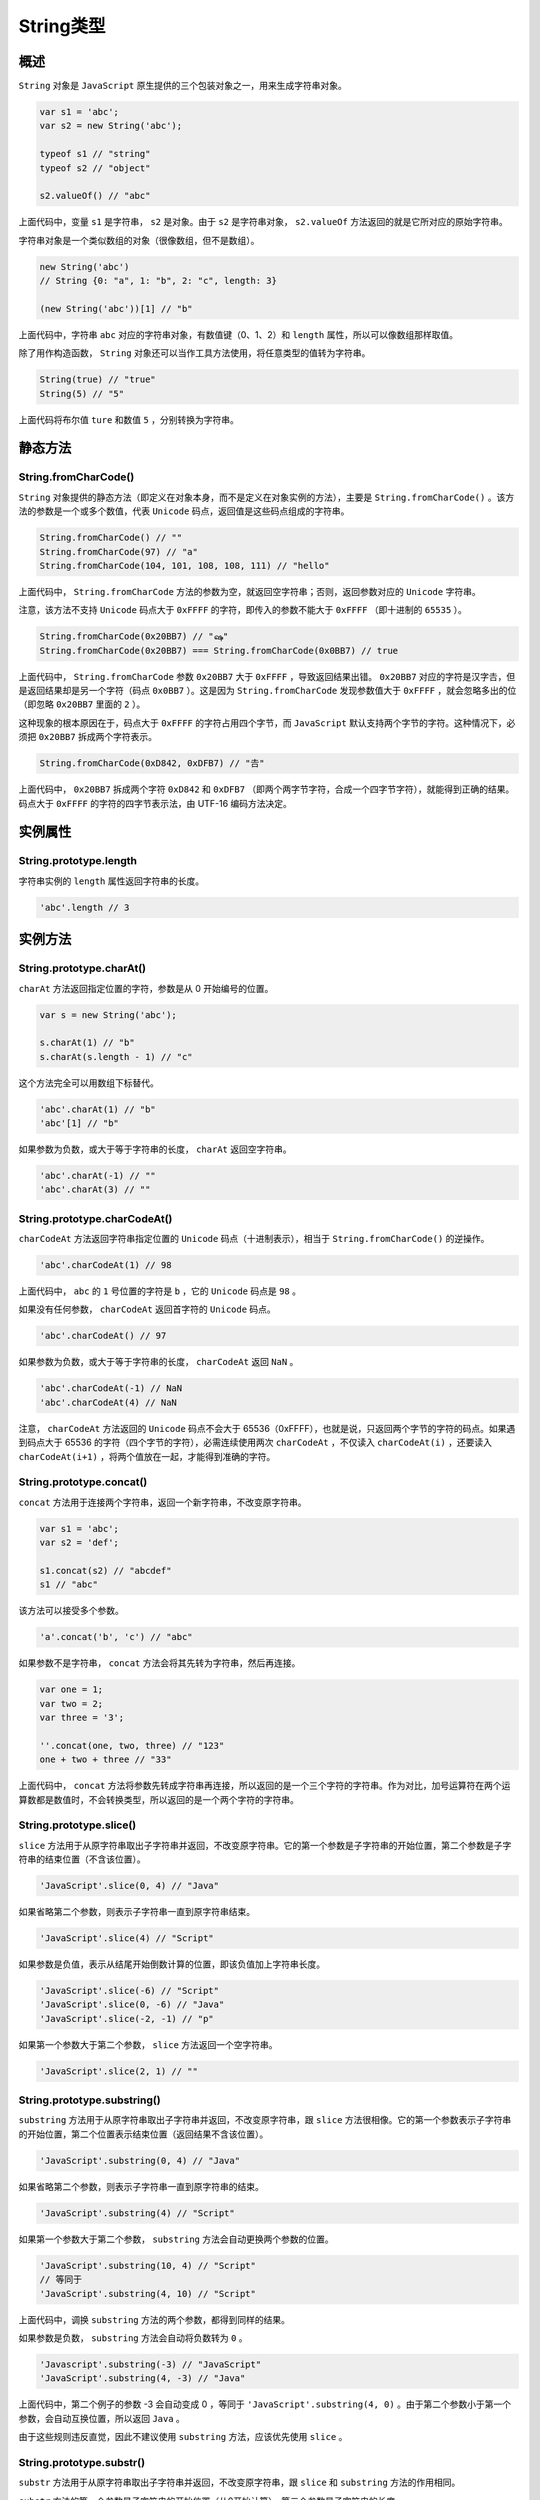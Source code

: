 ********
String类型
********

概述
====
``String`` 对象是 ``JavaScript`` 原生提供的三个包装对象之一，用来生成字符串对象。

.. code-block:: js


	var s1 = 'abc';
	var s2 = new String('abc');

	typeof s1 // "string"
	typeof s2 // "object"

	s2.valueOf() // "abc"

上面代码中，变量 ``s1`` 是字符串， ``s2`` 是对象。由于 ``s2`` 是字符串对象， ``s2.valueOf`` 方法返回的就是它所对应的原始字符串。

字符串对象是一个类似数组的对象（很像数组，但不是数组）。

.. code-block:: js

	new String('abc')
	// String {0: "a", 1: "b", 2: "c", length: 3}

	(new String('abc'))[1] // "b"

上面代码中，字符串 ``abc`` 对应的字符串对象，有数值键（0、1、2）和 ``length`` 属性，所以可以像数组那样取值。

除了用作构造函数， ``String`` 对象还可以当作工具方法使用，将任意类型的值转为字符串。

.. code-block:: js

	String(true) // "true"
	String(5) // "5"

上面代码将布尔值 ``ture`` 和数值 ``5`` ，分别转换为字符串。

静态方法
========
String.fromCharCode()
---------------------
``String`` 对象提供的静态方法（即定义在对象本身，而不是定义在对象实例的方法），主要是 ``String.fromCharCode()`` 。该方法的参数是一个或多个数值，代表 ``Unicode`` 码点，返回值是这些码点组成的字符串。

.. code-block:: js

	String.fromCharCode() // ""
	String.fromCharCode(97) // "a"
	String.fromCharCode(104, 101, 108, 108, 111) // "hello"

上面代码中， ``String.fromCharCode`` 方法的参数为空，就返回空字符串；否则，返回参数对应的 ``Unicode`` 字符串。

注意，该方法不支持 ``Unicode`` 码点大于 ``0xFFFF`` 的字符，即传入的参数不能大于 ``0xFFFF`` （即十进制的 ``65535`` ）。

.. code-block:: js

	String.fromCharCode(0x20BB7) // "ஷ"
	String.fromCharCode(0x20BB7) === String.fromCharCode(0x0BB7) // true

上面代码中， ``String.fromCharCode`` 参数 ``0x20BB7`` 大于 ``0xFFFF`` ，导致返回结果出错。 ``0x20BB7`` 对应的字符是汉字𠮷，但是返回结果却是另一个字符（码点 ``0x0BB7`` ）。这是因为 ``String.fromCharCode`` 发现参数值大于 ``0xFFFF`` ，就会忽略多出的位（即忽略 ``0x20BB7`` 里面的 ``2`` ）。

这种现象的根本原因在于，码点大于 ``0xFFFF`` 的字符占用四个字节，而 ``JavaScript`` 默认支持两个字节的字符。这种情况下，必须把 ``0x20BB7`` 拆成两个字符表示。

.. code-block:: js

    String.fromCharCode(0xD842, 0xDFB7) // "𠮷"

上面代码中， ``0x20BB7`` 拆成两个字符 ``0xD842`` 和 ``0xDFB7`` （即两个两字节字符，合成一个四字节字符），就能得到正确的结果。码点大于 ``0xFFFF`` 的字符的四字节表示法，由 UTF-16 编码方法决定。

实例属性
========
String.prototype.length
------------------------
字符串实例的 ``length`` 属性返回字符串的长度。

.. code-block:: js

    'abc'.length // 3

实例方法
========
String.prototype.charAt()
--------------------------
``charAt`` 方法返回指定位置的字符，参数是从 0 开始编号的位置。

.. code-block:: js

	var s = new String('abc');

	s.charAt(1) // "b"
	s.charAt(s.length - 1) // "c"

这个方法完全可以用数组下标替代。

.. code-block:: js

	'abc'.charAt(1) // "b"
	'abc'[1] // "b"

如果参数为负数，或大于等于字符串的长度， ``charAt`` 返回空字符串。

.. code-block:: js

	'abc'.charAt(-1) // ""
	'abc'.charAt(3) // ""

String.prototype.charCodeAt()
-----------------------------
``charCodeAt`` 方法返回字符串指定位置的 ``Unicode`` 码点（十进制表示），相当于 ``String.fromCharCode()`` 的逆操作。

.. code-block:: js

    'abc'.charCodeAt(1) // 98

上面代码中， ``abc`` 的 ``1`` 号位置的字符是 ``b`` ，它的 ``Unicode`` 码点是 ``98`` 。

如果没有任何参数， ``charCodeAt`` 返回首字符的 ``Unicode`` 码点。

.. code-block:: js

    'abc'.charCodeAt() // 97

如果参数为负数，或大于等于字符串的长度， ``charCodeAt`` 返回 ``NaN`` 。

.. code-block:: js

	'abc'.charCodeAt(-1) // NaN
	'abc'.charCodeAt(4) // NaN

注意， ``charCodeAt`` 方法返回的 ``Unicode`` 码点不会大于 65536（0xFFFF），也就是说，只返回两个字节的字符的码点。如果遇到码点大于 65536 的字符（四个字节的字符），必需连续使用两次 ``charCodeAt`` ，不仅读入 ``charCodeAt(i)`` ，还要读入 ``charCodeAt(i+1)`` ，将两个值放在一起，才能得到准确的字符。

String.prototype.concat()
--------------------------
``concat`` 方法用于连接两个字符串，返回一个新字符串，不改变原字符串。

.. code-block:: js

	var s1 = 'abc';
	var s2 = 'def';

	s1.concat(s2) // "abcdef"
	s1 // "abc"

该方法可以接受多个参数。

.. code-block:: js

    'a'.concat('b', 'c') // "abc"

如果参数不是字符串， ``concat`` 方法会将其先转为字符串，然后再连接。

.. code-block:: js

	var one = 1;
	var two = 2;
	var three = '3';

	''.concat(one, two, three) // "123"
	one + two + three // "33"

上面代码中， ``concat`` 方法将参数先转成字符串再连接，所以返回的是一个三个字符的字符串。作为对比，加号运算符在两个运算数都是数值时，不会转换类型，所以返回的是一个两个字符的字符串。

String.prototype.slice()
-------------------------
``slice`` 方法用于从原字符串取出子字符串并返回，不改变原字符串。它的第一个参数是子字符串的开始位置，第二个参数是子字符串的结束位置（不含该位置）。

.. code-block:: js

    'JavaScript'.slice(0, 4) // "Java"

如果省略第二个参数，则表示子字符串一直到原字符串结束。

.. code-block:: js

    'JavaScript'.slice(4) // "Script"

如果参数是负值，表示从结尾开始倒数计算的位置，即该负值加上字符串长度。

.. code-block:: js

	'JavaScript'.slice(-6) // "Script"
	'JavaScript'.slice(0, -6) // "Java"
	'JavaScript'.slice(-2, -1) // "p"

如果第一个参数大于第二个参数， ``slice`` 方法返回一个空字符串。

.. code-block:: js

    'JavaScript'.slice(2, 1) // ""

String.prototype.substring()
-----------------------------
``substring`` 方法用于从原字符串取出子字符串并返回，不改变原字符串，跟 ``slice`` 方法很相像。它的第一个参数表示子字符串的开始位置，第二个位置表示结束位置（返回结果不含该位置）。

.. code-block:: js

	'JavaScript'.substring(0, 4) // "Java"

如果省略第二个参数，则表示子字符串一直到原字符串的结束。

.. code-block:: js

    'JavaScript'.substring(4) // "Script"

如果第一个参数大于第二个参数， ``substring`` 方法会自动更换两个参数的位置。

.. code-block:: js

	'JavaScript'.substring(10, 4) // "Script"
	// 等同于
	'JavaScript'.substring(4, 10) // "Script"

上面代码中，调换 ``substring`` 方法的两个参数，都得到同样的结果。

如果参数是负数， ``substring`` 方法会自动将负数转为 ``0`` 。

.. code-block:: js

	'Javascript'.substring(-3) // "JavaScript"
	'JavaScript'.substring(4, -3) // "Java"

上面代码中，第二个例子的参数 -3 会自动变成 0 ，等同于 ``'JavaScript'.substring(4, 0)`` 。由于第二个参数小于第一个参数，会自动互换位置，所以返回 ``Java`` 。

由于这些规则违反直觉，因此不建议使用 ``substring`` 方法，应该优先使用 ``slice`` 。


String.prototype.substr()
-------------------------
``substr`` 方法用于从原字符串取出子字符串并返回，不改变原字符串，跟 ``slice`` 和 ``substring`` 方法的作用相同。

``substr`` 方法的第一个参数是子字符串的开始位置（从0开始计算），第二个参数是子字符串的长度。

.. code-block:: js

    'JavaScript'.substr(4, 6) // "Script"

如果省略第二个参数，则表示子字符串一直到原字符串的结束。

.. code-block:: js

    'JavaScript'.substr(4) // "Script"

如果第一个参数是负数，表示倒数计算的字符位置。如果第二个参数是负数，将被自动转为 0 ，因此会返回空字符串。

.. code-block:: js

	'JavaScript'.substr(-6) // "Script"
	'JavaScript'.substr(4, -1) // ""

上面代码中，第二个例子的参数 ``-1`` 自动转为 ``0`` ，表示子字符串长度为 ``0`` ，所以返回空字符串。

String.prototype.indexOf()，String.prototype.lastIndexOf()
----------------------------------------------------------
``indexOf`` 方法用于确定一个字符串在另一个字符串中第一次出现的位置，返回结果是匹配开始的位置。如果返回 ``-1`` ，就表示不匹配。

.. code-block:: js

	'hello world'.indexOf('o') // 4
	'JavaScript'.indexOf('script') // -1

``indexOf`` 方法还可以接受第二个参数，表示从该位置开始向后匹配。

.. code-block:: js

    'hello world'.indexOf('o', 6) // 7

``lastIndexOf`` 方法的用法跟 ``indexOf`` 方法一致，主要的区别是 ``lastIndexOf`` 从尾部开始匹配， ``indexOf`` 则是从头部开始匹配。

.. code-block:: js

    'hello world'.lastIndexOf('o') // 7

另外， ``lastIndexOf`` 的第二个参数表示从该位置起向前匹配。

.. code-block:: js

    'hello world'.lastIndexOf('o', 6) // 4

String.prototype.trim()
------------------------
``trim`` 方法用于去除字符串两端的空格，返回一个新字符串，不改变原字符串。

.. code-block:: js

    '  hello world  '.trim() // "hello world"

该方法去除的不仅是空格，还包括制表符（ ``\t`` 、 ``\v`` ）、换行符（ ``\n`` ）和回车符（ ``\r`` ）。

.. code-block:: js

    '\r\nabc \t'.trim() // 'abc'

String.prototype.toLowerCase()，String.prototype.toUpperCase()
---------------------------------------------------------------
``toLowerCase`` 方法用于将一个字符串全部转为小写， ``toUpperCase`` 则是全部转为大写。它们都返回一个新字符串，不改变原字符串。

.. code-block:: js

	'Hello World'.toLowerCase()
	// "hello world"

	'Hello World'.toUpperCase()
	// "HELLO WORLD"

String.prototype.match()
-------------------------
``match`` 方法用于确定原字符串是否匹配某个子字符串，返回一个数组，成员为匹配的第一个字符串。如果没有找到匹配，则返回 ``null`` 。

.. code-block:: js

	'cat, bat, sat, fat'.match('at') // ["at"]
	'cat, bat, sat, fat'.match('xt') // null

返回的数组还有 ``index`` 属性和 ``input`` 属性，分别表示匹配字符串开始的位置和原始字符串。

.. code-block:: js

	var matches = 'cat, bat, sat, fat'.match('at');
	matches.index // 1
	matches.input // "cat, bat, sat, fat"

``match`` 方法还可以使用正则表达式作为参数，详见《正则表达式》一章。

String.prototype.search()，String.prototype.replace()
-----------------------------------------------------
``search`` 方法的用法基本等同于 ``match`` ，但是返回值为匹配的第一个位置。如果没有找到匹配，则返回 ``-1`` 。

.. code-block:: js

    'cat, bat, sat, fat'.search('at') // 1

``search`` 方法还可以使用正则表达式作为参数，详见《正则表达式》一节。

``replace`` 方法用于替换匹配的子字符串，一般情况下只替换第一个匹配（除非使用带有 ``g`` 修饰符的正则表达式）。

.. code-block:: js

    'aaa'.replace('a', 'b') // "baa"

``replace`` 方法还可以使用正则表达式作为参数，详见《正则表达式》一节。

String.prototype.split()
------------------------
``split`` 方法按照给定规则分割字符串，返回一个由分割出来的子字符串组成的数组。

.. code-block:: js

    'a|b|c'.split('|') // ["a", "b", "c"]

如果分割规则为空字符串，则返回数组的成员是原字符串的每一个字符。

.. code-block:: js

    'a|b|c'.split('') // ["a", "|", "b", "|", "c"]

如果省略参数，则返回数组的唯一成员就是原字符串。

.. code-block:: js

    'a|b|c'.split() // ["a|b|c"]

如果满足分割规则的两个部分紧邻着（即两个分割符中间没有其他字符），则返回数组之中会有一个空字符串。

.. code-block:: js

    'a||c'.split('|') // ['a', '', 'c']

如果满足分割规则的部分处于字符串的开头或结尾（即它的前面或后面没有其他字符），则返回数组的第一个或最后一个成员是一个空字符串。

.. code-block:: js

	'|b|c'.split('|') // ["", "b", "c"]
	'a|b|'.split('|') // ["a", "b", ""]

``split`` 方法还可以接受第二个参数，限定返回数组的最大成员数。

.. code-block:: js

	'a|b|c'.split('|', 0) // []
	'a|b|c'.split('|', 1) // ["a"]
	'a|b|c'.split('|', 2) // ["a", "b"]
	'a|b|c'.split('|', 3) // ["a", "b", "c"]
	'a|b|c'.split('|', 4) // ["a", "b", "c"]

上面代码中， ``split`` 方法的第二个参数，决定了返回数组的成员数。

``split`` 方法还可以使用正则表达式作为参数，详见《正则表达式》一节。

String.prototype.localeCompare()
---------------------------------
``localeCompare`` 方法用于比较两个字符串。它返回一个整数，如果小于 0 ，表示第一个字符串小于第二个字符串；如果等于 0 ，表示两者相等；如果大于 0 ，表示第一个字符串大于第二个字符串。

.. code-block:: js

	'apple'.localeCompare('banana') // -1
	'apple'.localeCompare('apple') // 0

该方法的最大特点，就是会考虑自然语言的顺序。举例来说，正常情况下，大写的英文字母小于小写字母。

.. code-block:: js

    'B' > 'a' // false

上面代码中，字母 B 小于字母 a 。因为 JavaScript 采用的是 Unicode 码点比较，B 的码点是 66 ，而 a 的码点是 97 。

但是， ``localeCompare`` 方法会考虑自然语言的排序情况，将 B 排在 a 的前面。

.. code-block:: js

    'B'.localeCompare('a') // 1

上面代码中， ``localeCompare`` 方法返回整数 1 ，表示 B 较大。

``localeCompare`` 还可以有第二个参数，指定所使用的语言（默认是英语），然后根据该语言的规则进行比较。

.. code-block:: js

	'ä'.localeCompare('z', 'de') // -1
	'ä'.localeCompare('z', 'sv') // 1

上面代码中， ``de`` 表示德语， ``sv`` 表示瑞典语。德语中， ``ä`` 小于 ``z`` ，所以返回 ``-1`` ；瑞典语中， ``ä`` 大于 ``z`` ，所以返回 ``1`` 。